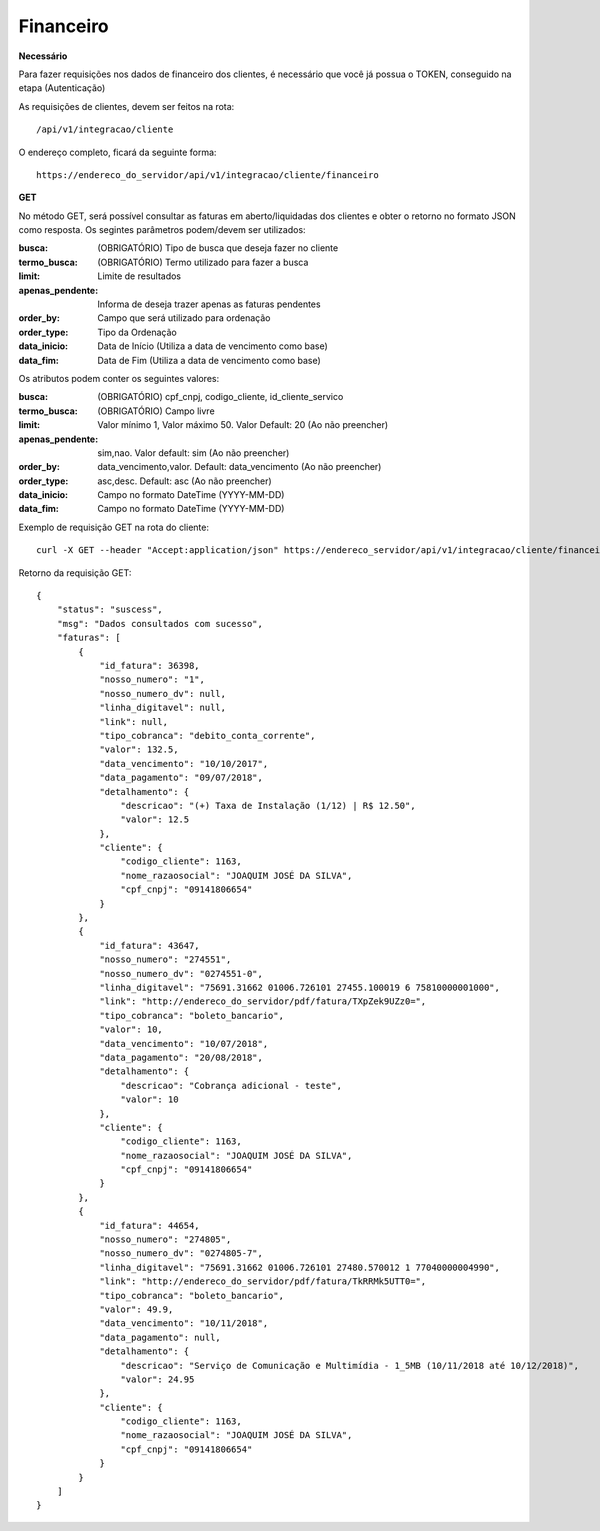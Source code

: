 Financeiro
============

**Necessário**

Para fazer requisições nos dados de financeiro dos clientes, é necessário que você já possua o TOKEN, conseguido na etapa (Autenticação)

As requisições de clientes, devem ser feitos na rota::

	/api/v1/integracao/cliente

O endereço completo, ficará da seguinte forma::

	https://endereco_do_servidor/api/v1/integracao/cliente/financeiro

**GET**

No método GET, será possível consultar as faturas em aberto/liquidadas dos clientes e obter o retorno no formato JSON como resposta. Os segintes parâmetros podem/devem ser utilizados:

:busca: (OBRIGATÓRIO) Tipo de busca que deseja fazer no cliente
:termo_busca: (OBRIGATÓRIO) Termo utilizado para fazer a busca
:limit: Limite de resultados
:apenas_pendente: Informa de deseja trazer apenas as faturas pendentes
:order_by: Campo que será utilizado para ordenação
:order_type: Tipo da Ordenação
:data_inicio: Data de Início (Utiliza a data de vencimento como base)
:data_fim: Data de Fim (Utiliza a data de vencimento como base)

Os atributos podem conter os seguintes valores:

:busca: (OBRIGATÓRIO) cpf_cnpj, codigo_cliente, id_cliente_servico
:termo_busca: (OBRIGATÓRIO) Campo livre
:limit: Valor mínimo 1, Valor máximo 50. Valor Default: 20 (Ao não preencher)
:apenas_pendente: sim,nao. Valor default: sim (Ao não preencher)
:order_by: data_vencimento,valor. Default: data_vencimento (Ao não preencher)
:order_type: asc,desc. Default: asc (Ao não preencher)
:data_inicio: Campo no formato DateTime (YYYY-MM-DD)
:data_fim: Campo no formato DateTime (YYYY-MM-DD)

Exemplo de requisição GET na rota do cliente::

	curl -X GET --header "Accept:application/json" https://endereco_servidor/api/v1/integracao/cliente/financeiro?busca=codigo_cliente&termo_busca=1099&limit=2 -k --header "Authorization: Bearer eyJ0eXAiOiJKV1QiLCJhbGciOiJSUzI1NiIsImp0aSI6Ijg0MTM2O"

Retorno da requisição GET::

	{
	    "status": "suscess",
	    "msg": "Dados consultados com sucesso",
	    "faturas": [
	        {
	            "id_fatura": 36398,
	            "nosso_numero": "1",
	            "nosso_numero_dv": null,
	            "linha_digitavel": null,
	            "link": null,
	            "tipo_cobranca": "debito_conta_corrente",
	            "valor": 132.5,
	            "data_vencimento": "10/10/2017",
	            "data_pagamento": "09/07/2018",
	            "detalhamento": {
	                "descricao": "(+) Taxa de Instalação (1/12) | R$ 12.50",
	                "valor": 12.5
	            },
	            "cliente": {
	                "codigo_cliente": 1163,
	                "nome_razaosocial": "JOAQUIM JOSÉ DA SILVA",
	                "cpf_cnpj": "09141806654"
	            }
	        },
	        {
	            "id_fatura": 43647,
	            "nosso_numero": "274551",
	            "nosso_numero_dv": "0274551-0",
	            "linha_digitavel": "75691.31662 01006.726101 27455.100019 6 75810000001000",
	            "link": "http://endereco_do_servidor/pdf/fatura/TXpZek9UZz0=",
	            "tipo_cobranca": "boleto_bancario",
	            "valor": 10,
	            "data_vencimento": "10/07/2018",
	            "data_pagamento": "20/08/2018",
	            "detalhamento": {
	                "descricao": "Cobrança adicional - teste",
	                "valor": 10
	            },
	            "cliente": {
	                "codigo_cliente": 1163,
	                "nome_razaosocial": "JOAQUIM JOSÉ DA SILVA",
	                "cpf_cnpj": "09141806654"
	            }
	        },
	        {
	            "id_fatura": 44654,
	            "nosso_numero": "274805",
	            "nosso_numero_dv": "0274805-7",
	            "linha_digitavel": "75691.31662 01006.726101 27480.570012 1 77040000004990",
	            "link": "http://endereco_do_servidor/pdf/fatura/TkRRMk5UTT0=",
	            "tipo_cobranca": "boleto_bancario",
	            "valor": 49.9,
	            "data_vencimento": "10/11/2018",
	            "data_pagamento": null,
	            "detalhamento": {
	                "descricao": "Serviço de Comunicação e Multimídia - 1_5MB (10/11/2018 até 10/12/2018)",
	                "valor": 24.95
	            },
	            "cliente": {
	                "codigo_cliente": 1163,
	                "nome_razaosocial": "JOAQUIM JOSÉ DA SILVA",
	                "cpf_cnpj": "09141806654"
	            }
	        }
	    ]
	}